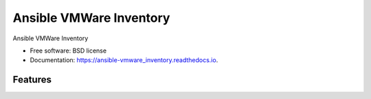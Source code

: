 ========================
Ansible VMWare Inventory
========================


.. image:: https://img.shields.io/travis/napalm255/ansible-vmware_inventory.svg
        :target: https://travis-ci.org/napalm255/ansible-vmware_inventory

.. image:: https://readthedocs.org/projects/ansible-vmware_inventory/badge/?version=latest
        :target: https://ansible-vmware_inventory.readthedocs.io/en/latest/?badge=latest
        :alt: Documentation Status

.. image:: https://pyup.io/repos/github/napalm255/ansible-vmware_inventory/shield.svg
     :target: https://pyup.io/repos/github/napalm255/ansible-vmware_inventory/
     :alt: Updates


Ansible VMWare Inventory


* Free software: BSD license
* Documentation: https://ansible-vmware_inventory.readthedocs.io.


Features
--------

